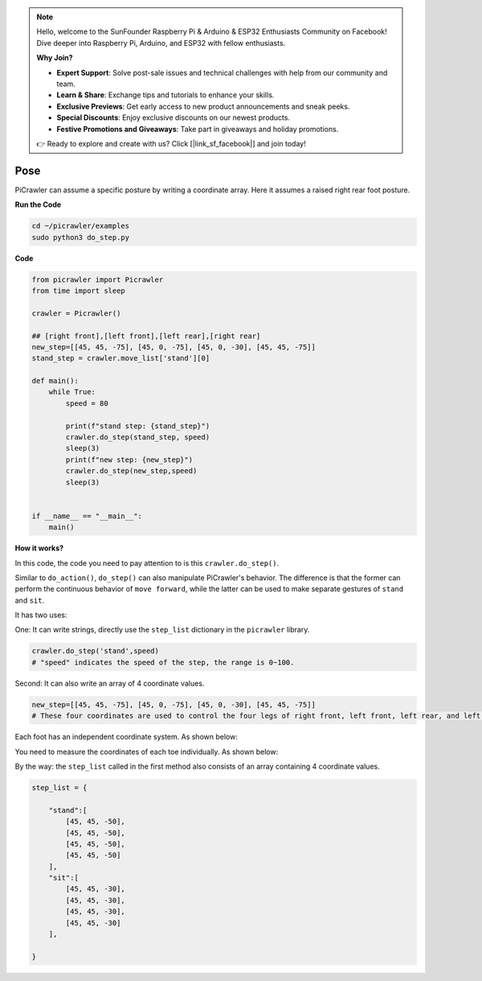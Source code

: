 .. note::

    Hello, welcome to the SunFounder Raspberry Pi & Arduino & ESP32 Enthusiasts Community on Facebook! Dive deeper into Raspberry Pi, Arduino, and ESP32 with fellow enthusiasts.

    **Why Join?**

    - **Expert Support**: Solve post-sale issues and technical challenges with help from our community and team.
    - **Learn & Share**: Exchange tips and tutorials to enhance your skills.
    - **Exclusive Previews**: Get early access to new product announcements and sneak peeks.
    - **Special Discounts**: Enjoy exclusive discounts on our newest products.
    - **Festive Promotions and Giveaways**: Take part in giveaways and holiday promotions.

    👉 Ready to explore and create with us? Click [|link_sf_facebook|] and join today!

.. _py_pose:

Pose
=============

PiCrawler can assume a specific posture by writing a coordinate array. Here it assumes a raised right rear foot posture.

.. image:: img/4cood.A.png

**Run the Code**

.. raw:: html

    <run></run>

.. code-block::

    cd ~/picrawler/examples
    sudo python3 do_step.py


**Code**

.. raw:: html

    <run></run>

.. code-block:: python

    from picrawler import Picrawler
    from time import sleep

    crawler = Picrawler() 

    ## [right front],[left front],[left rear],[right rear]
    new_step=[[45, 45, -75], [45, 0, -75], [45, 0, -30], [45, 45, -75]]
    stand_step = crawler.move_list['stand'][0]

    def main():  
        while True:
            speed = 80

            print(f"stand step: {stand_step}")
            crawler.do_step(stand_step, speed)
            sleep(3)
            print(f"new step: {new_step}")
            crawler.do_step(new_step,speed)
            sleep(3)

    
    if __name__ == "__main__":
        main()

**How it works?**

In this code, the code you need to pay attention to is this ``crawler.do_step()``.

Similar to ``do_action()``, ``do_step()`` can also manipulate PiCrawler's behavior.
The difference is that the former can perform the continuous behavior of ``move forward``, while the latter can be used to make separate gestures of ``stand`` and ``sit``.


It has two uses:


One: It can write strings, directly use the ``step_list`` dictionary in the ``picrawler`` library.

.. code-block:: python

    crawler.do_step('stand',speed) 
    # "speed" indicates the speed of the step, the range is 0~100.


Second: It can also write an array of 4 coordinate values.

.. code-block:: python

    new_step=[[45, 45, -75], [45, 0, -75], [45, 0, -30], [45, 45, -75]]
    # These four coordinates are used to control the four legs of right front, left front, left rear, and left rear respectively.

Each foot has an independent coordinate system. As shown below:

.. image:: img/4cood.png

You need to measure the coordinates of each toe individually. As shown below:

.. image:: img/1cood.png


By the way: the ``step_list`` called in the first method also consists of an array containing 4 coordinate values.

.. code-block:: python

    step_list = {

        "stand":[
            [45, 45, -50], 
            [45, 45, -50], 
            [45, 45, -50], 
            [45, 45, -50]
        ],
        "sit":[
            [45, 45, -30], 
            [45, 45, -30], 
            [45, 45, -30], 
            [45, 45, -30]
        ],
              
    }





